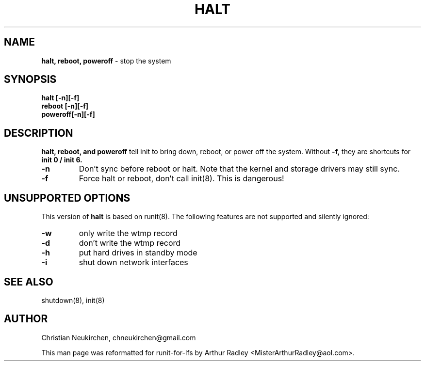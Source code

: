 .TH HALT 8 "12 September 2014" "Runit for LFS"
.SH NAME
.B halt, reboot, poweroff
- stop the system
.SH SYNOPSIS
.B halt [-n][-f]
.br
.B reboot [-n][-f]
.br
.B poweroff[-n][-f]
.PP
.SH DESCRIPTION
.B halt, reboot, and poweroff
tell init to bring down, reboot, or power off the system. Without
.B -f,
they are shortcuts for
.B init 0 / init 6.
.TP
.B -n
Don't sync before reboot or halt. Note that the kernel and storage drivers may still sync.
.TP
.B -f
Force halt or reboot, don't call init(8). This is dangerous!
.PP
.SH UNSUPPORTED OPTIONS
This version of
.B halt
is based on runit(8). The following features are not supported and silently ignored:
.TP
.B -w
only write the wtmp record
.TP
.B -d
don't write the wtmp record
.TP
.B -h
put hard drives in standby mode
.TP
.B -i
shut down network interfaces
.PP
.SH SEE ALSO
shutdown(8), init(8)
.PP
.SH AUTHOR
Christian Neukirchen,
chneukirchen@gmail.com
.PP
This man page was reformatted for runit-for-lfs by Arthur Radley <MisterArthurRadley@aol.com>.